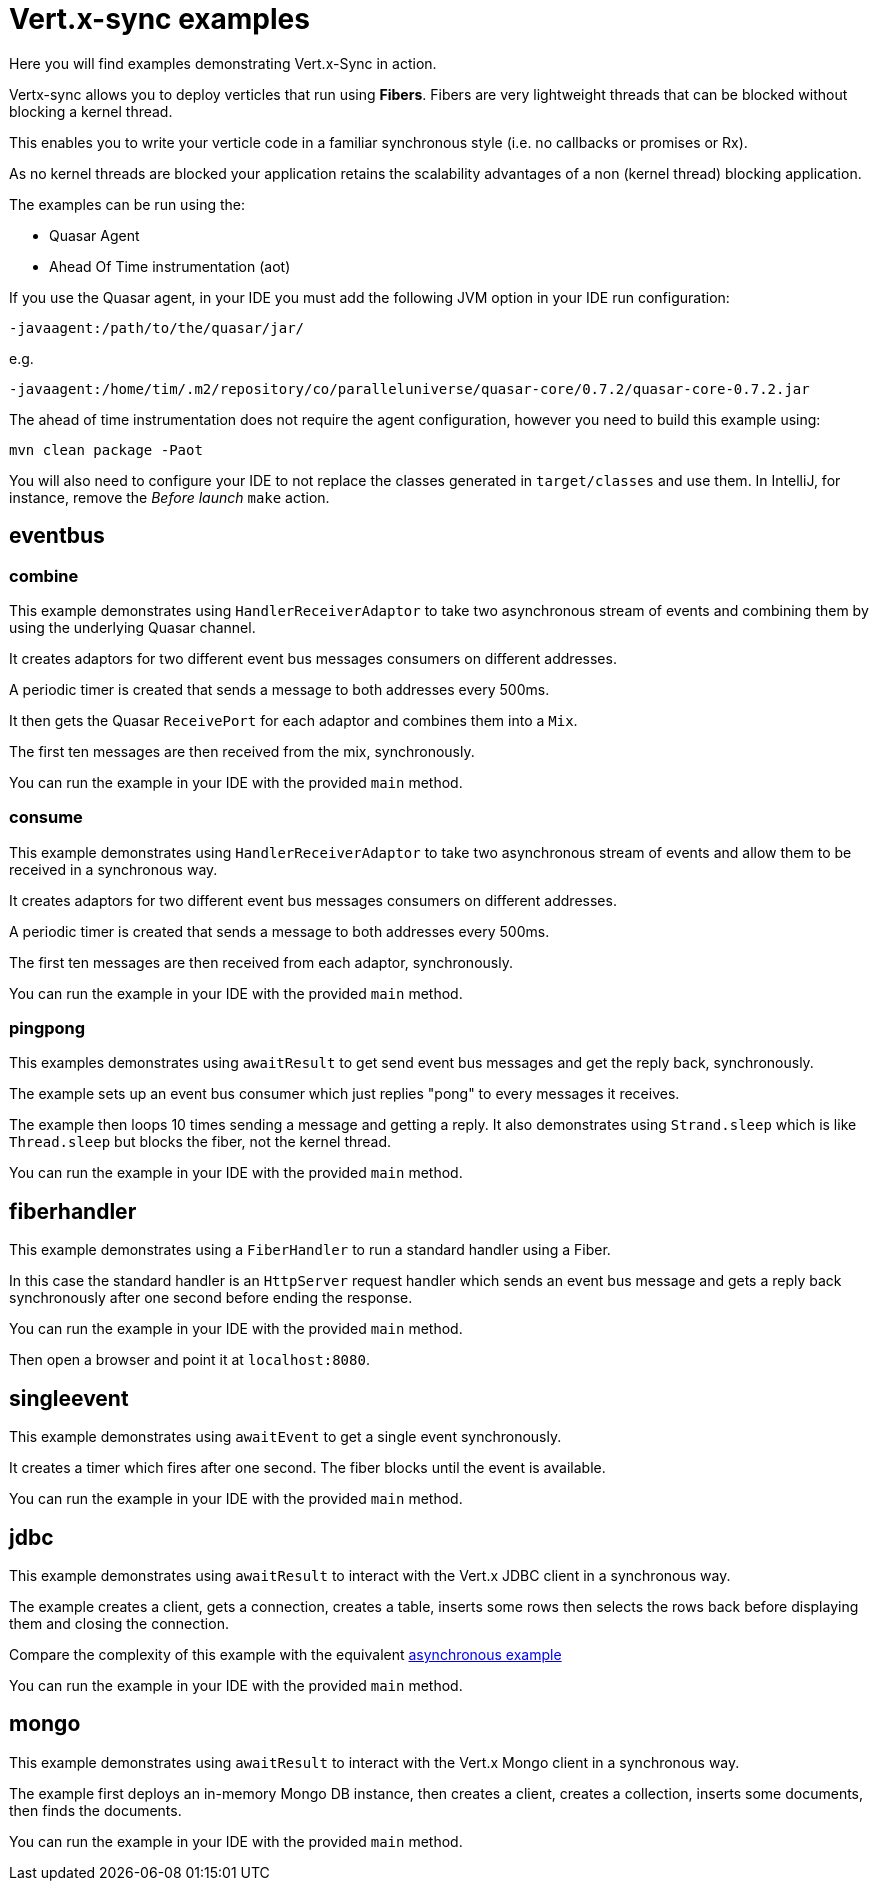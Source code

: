 = Vert.x-sync examples

Here you will find examples demonstrating Vert.x-Sync in action.

Vertx-sync allows you to deploy verticles that run using *Fibers*. Fibers are very lightweight threads that can be
blocked without blocking a kernel thread.

This enables you to write your verticle code in a familiar synchronous style (i.e. no callbacks or promises or Rx).

As no kernel threads are blocked your application retains the scalability advantages of a non (kernel thread) blocking
application.


The examples can be run using the:

* Quasar Agent
* Ahead Of Time instrumentation (aot)

If you use the Quasar agent, in your IDE you must add the following JVM option in your IDE run configuration:

----
-javaagent:/path/to/the/quasar/jar/
----

e.g.

----
-javaagent:/home/tim/.m2/repository/co/paralleluniverse/quasar-core/0.7.2/quasar-core-0.7.2.jar
----

The ahead of time instrumentation does not require the agent configuration, however you need to build this example
using:

----
mvn clean package -Paot
----

You will also need to configure your IDE to not replace the classes generated in `target/classes` and use them. In
IntelliJ, for instance, remove the _Before launch_ `make` action.

== eventbus

=== combine

This example demonstrates using `HandlerReceiverAdaptor` to take two asynchronous stream of events and combining them by
using the underlying Quasar channel.

It creates adaptors for two different event bus messages consumers on different addresses.

A periodic timer is created that sends a message to both addresses every 500ms.

It then gets the Quasar `ReceivePort` for each adaptor and combines them into a `Mix`.

The first ten messages are then received from the mix, synchronously.

You can run the example in your IDE with the provided `main` method.

=== consume

This example demonstrates using `HandlerReceiverAdaptor` to take two asynchronous stream of events and allow them to
be received in a synchronous way.

It creates adaptors for two different event bus messages consumers on different addresses.

A periodic timer is created that sends a message to both addresses every 500ms.

The first ten messages are then received from each adaptor, synchronously.

You can run the example in your IDE with the provided `main` method.

=== pingpong

This examples demonstrates using `awaitResult` to get send event bus messages and get the reply back, synchronously.

The example sets up an event bus consumer which just replies "pong" to every messages it receives.

The example then loops 10 times sending a message and getting a reply. It also demonstrates using `Strand.sleep` which
is like `Thread.sleep` but blocks the fiber, not the kernel thread.

You can run the example in your IDE with the provided `main` method.

== fiberhandler

This example demonstrates using a `FiberHandler` to run a standard handler using a Fiber.

In this case the standard handler is an `HttpServer` request handler which sends an event bus message and gets a reply
back synchronously after one second before ending the response.

You can run the example in your IDE with the provided `main` method.

Then open a browser and point it at `localhost:8080`.

== singleevent

This example demonstrates using `awaitEvent` to get a single event synchronously.

It creates a timer which fires after one second. The fiber blocks until the event is available.

You can run the example in your IDE with the provided `main` method.

== jdbc

This example demonstrates using `awaitResult` to interact with the Vert.x JDBC client in a synchronous way.

The example creates a client, gets a connection, creates a table, inserts some rows then selects the rows back before
displaying them and closing the connection.

Compare the complexity of this example with the equivalent
link:/jdbc-examples/src/main/java/io/vertx/example/jdbc/simple/JDBCExample.java[asynchronous example]

You can run the example in your IDE with the provided `main` method.

== mongo

This example demonstrates using `awaitResult` to interact with the Vert.x Mongo client in a synchronous way.

The example first deploys an in-memory Mongo DB instance, then creates a client, creates a collection, inserts some
documents, then finds the documents.

You can run the example in your IDE with the provided `main` method.



